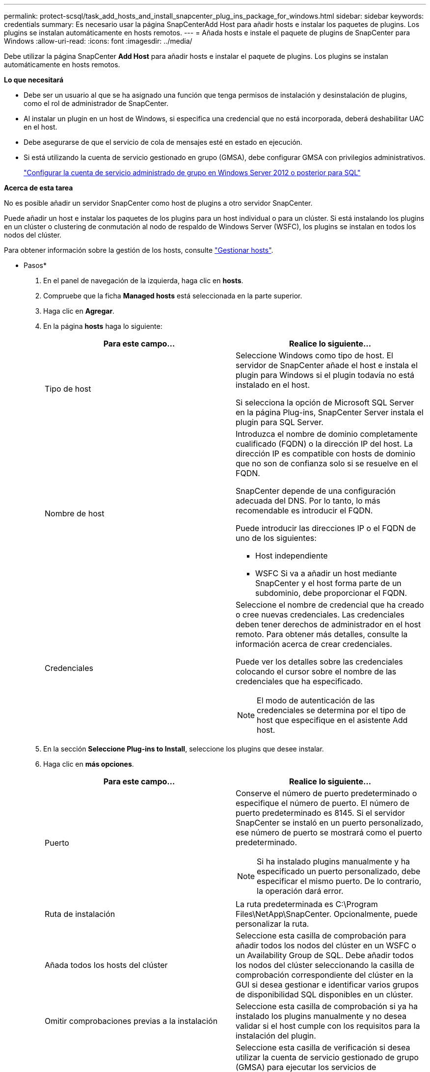 ---
permalink: protect-scsql/task_add_hosts_and_install_snapcenter_plug_ins_package_for_windows.html 
sidebar: sidebar 
keywords: credentials 
summary: Es necesario usar la página SnapCenterAdd Host para añadir hosts e instalar los paquetes de plugins. Los plugins se instalan automáticamente en hosts remotos. 
---
= Añada hosts e instale el paquete de plugins de SnapCenter para Windows
:allow-uri-read: 
:icons: font
:imagesdir: ../media/


[role="lead"]
Debe utilizar la página SnapCenter *Add Host* para añadir hosts e instalar el paquete de plugins. Los plugins se instalan automáticamente en hosts remotos.

*Lo que necesitará*

* Debe ser un usuario al que se ha asignado una función que tenga permisos de instalación y desinstalación de plugins, como el rol de administrador de SnapCenter.
* Al instalar un plugin en un host de Windows, si especifica una credencial que no está incorporada, deberá deshabilitar UAC en el host.
* Debe asegurarse de que el servicio de cola de mensajes esté en estado en ejecución.
* Si está utilizando la cuenta de servicio gestionado en grupo (GMSA), debe configurar GMSA con privilegios administrativos.
+
link:task_configure_gMSA_on_windows_server_2012_or_later.html["Configurar la cuenta de servicio administrado de grupo en Windows Server 2012 o posterior para SQL"^]



*Acerca de esta tarea*

No es posible añadir un servidor SnapCenter como host de plugins a otro servidor SnapCenter.

Puede añadir un host e instalar los paquetes de los plugins para un host individual o para un clúster. Si está instalando los plugins en un clúster o clustering de conmutación al nodo de respaldo de Windows Server (WSFC), los plugins se instalan en todos los nodos del clúster.

Para obtener información sobre la gestión de los hosts, consulte link:../admin/concept_manage_hosts.html["Gestionar hosts"^].

* Pasos*

. En el panel de navegación de la izquierda, haga clic en *hosts*.
. Compruebe que la ficha *Managed hosts* está seleccionada en la parte superior.
. Haga clic en *Agregar*.
. En la página *hosts* haga lo siguiente:
+
|===
| Para este campo... | Realice lo siguiente... 


 a| 
Tipo de host
 a| 
Seleccione Windows como tipo de host. El servidor de SnapCenter añade el host e instala el plugin para Windows si el plugin todavía no está instalado en el host.

Si selecciona la opción de Microsoft SQL Server en la página Plug-ins, SnapCenter Server instala el plugin para SQL Server.



 a| 
Nombre de host
 a| 
Introduzca el nombre de dominio completamente cualificado (FQDN) o la dirección IP del host. La dirección IP es compatible con hosts de dominio que no son de confianza solo si se resuelve en el FQDN.

SnapCenter depende de una configuración adecuada del DNS. Por lo tanto, lo más recomendable es introducir el FQDN.

Puede introducir las direcciones IP o el FQDN de uno de los siguientes:

** Host independiente
** WSFC Si va a añadir un host mediante SnapCenter y el host forma parte de un subdominio, debe proporcionar el FQDN.




 a| 
Credenciales
 a| 
Seleccione el nombre de credencial que ha creado o cree nuevas credenciales. Las credenciales deben tener derechos de administrador en el host remoto. Para obtener más detalles, consulte la información acerca de crear credenciales.

Puede ver los detalles sobre las credenciales colocando el cursor sobre el nombre de las credenciales que ha especificado.


NOTE: El modo de autenticación de las credenciales se determina por el tipo de host que especifique en el asistente Add host.

|===
. En la sección *Seleccione Plug-ins to Install*, seleccione los plugins que desee instalar.
. Haga clic en *más opciones*.
+
|===
| Para este campo... | Realice lo siguiente... 


 a| 
Puerto
 a| 
Conserve el número de puerto predeterminado o especifique el número de puerto. El número de puerto predeterminado es 8145. Si el servidor SnapCenter se instaló en un puerto personalizado, ese número de puerto se mostrará como el puerto predeterminado.


NOTE: Si ha instalado plugins manualmente y ha especificado un puerto personalizado, debe especificar el mismo puerto. De lo contrario, la operación dará error.



 a| 
Ruta de instalación
 a| 
La ruta predeterminada es C:\Program Files\NetApp\SnapCenter. Opcionalmente, puede personalizar la ruta.



 a| 
Añada todos los hosts del clúster
 a| 
Seleccione esta casilla de comprobación para añadir todos los nodos del clúster en un WSFC o un Availability Group de SQL. Debe añadir todos los nodos del clúster seleccionando la casilla de comprobación correspondiente del clúster en la GUI si desea gestionar e identificar varios grupos de disponibilidad SQL disponibles en un clúster.



 a| 
Omitir comprobaciones previas a la instalación
 a| 
Seleccione esta casilla de comprobación si ya ha instalado los plugins manualmente y no desea validar si el host cumple con los requisitos para la instalación del plugin.



 a| 
Utilice Group Managed Service Account (GMSA) para ejecutar los servicios de plug-in
 a| 
Seleccione esta casilla de verificación si desea utilizar la cuenta de servicio gestionado de grupo (GMSA) para ejecutar los servicios de complemento.

Proporcione el nombre de GMSA con el siguiente formato: Nombre_de_dominio\accountName$.


NOTE: Si el host se agrega con GMSA y si el GMSA tiene privilegios de inicio de sesión y administrador de sistema, el GMSA se utilizará para conectarse a la instancia de SQL.

|===
. Haga clic en *Enviar*.
. Para el plugin de SQL, seleccione el host para configurar el directorio de registro.
+
.. Haga clic en *Configurar directorio de registro* y en la página *Configurar directorio de registro de host*, haga clic en *examinar* y complete los pasos siguientes:
+
Tan solo se enumeran las unidades NetApp LUN como disponibles para su selección. SnapCenter realiza un backup y replica el directorio de registro del host como parte de la operación de backup.

+
image::../media/host_managed_hosts_configureplugin.gif[Configure la página de plugins]

+
... Seleccione la letra de la unidad o el punto de montaje del host donde se almacenará el registro del host.
... Si es necesario, elija un subdirectorio.
... Haga clic en *Guardar*.




. Haga clic en *Enviar*.
+
Si no ha seleccionado la casilla de comprobación *Skip prechecks*, el host se valida para comprobar si cumple con los requisitos para la instalación del plugin. El espacio en disco, RAM, versión de PowerShell, versión de .NET, ubicación (para plugins de Windows) y versión de Java (para plugins de Linux) se validan frente a los requisitos mínimos. Si no se satisfacen los requisitos mínimos, se muestran los mensajes de error o advertencia correspondientes.

+
Si el error está relacionado con el espacio en disco o RAM, es posible actualizar el archivo web.config ubicado en C:\Program Files\NetApp\SnapCenter WebApp para modificar los valores predeterminados. Si el error está relacionado con otros parámetros, primero debe solucionar el problema.

+

NOTE: En una configuración de alta disponibilidad, si actualiza el archivo web.config, debe actualizar el archivo en ambos nodos.

. Supervise el progreso de la instalación.

